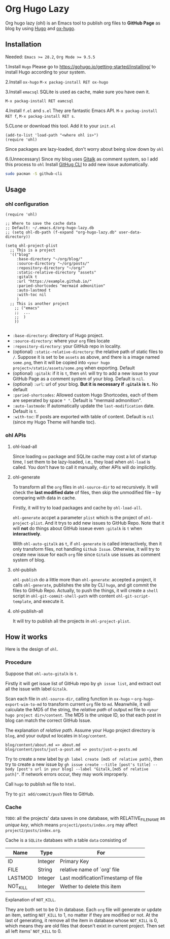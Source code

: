 * Org Hugo Lazy
Org hugo lazy (ohl) is an Emacs tool to publish org files to *GitHub Page* as blog by using [[https://gohugo.io][Hugo]] and [[https://github.com/kaushalmodi/ox-hugo][ox-hugo]].

** Installation
Needed: ~Emacs >= 28.2~, ~Org Mode >= 9.5.5~

1.Install ~Hugo~
Please go to [[https://gohugo.io/getting-started/installing/]] to install Hugo according to your system.

2.Install ~ox-hugo~
~M-x packag-install RET ox-hugo~

3.Install ~emacsql~
SQLite is used as cache, make sure you have own it.

~M-x packag-install RET eamcsql~

4.Install ~f.el~ and ~s.el~
They are fantastic Emacs API. ~M-x packag-install RET f~, ~M-x packag-install RET s~.
   
5.CLone or download this tool. Add it to your ~init.el~
#+begin_src elisp
  (add-to-list 'load-path "<where ohl is>")
  (require 'ohl)
#+end_src
Since packages are lazy-loaded, don't worry about being slow down by ~ohl~

6.(Unnecessary) Since my blog uses [[https://github.com/gitalk/gitalk/][Gitalk]] as comment system, so I add this process to ~ohl~
Install [[https://github.com/cli/cli][GitHug CLI]] to add new issue automatically.
#+begin_src bash
  sudo pacman -S github-cli
#+end_src

** Usage
*** ohl configuration
#+begin_src elisp
  (require 'ohl)

  ;; Where to save the cache data
  ;; Default: ~/.emacs.d/org-hugo-lazy.db
  ;; (setq ohl-db-path (f-expand "org-hugo-lazy.db" user-data-directory))

  (setq ohl-project-plist
	;; This is a project
	'(("blog"
	   :base-directory "~/org/blog/"
	   :source-directory "~/org/posts/"
	   :repository-directory "~/org/"
	   :static-relative-directory "assets"
	   :gitalk t
	   :url "https://example.github.io/"
	   :paried-shortcodes "mermaid admonition"
	   :auto-lastmod t
	   :with-toc nil
	   )
	;; This is another project
	  ;; ("emacs"
	  ;;  ...
	  ;;  )
	  ))

#+end_src

- ~:base-directory~: directory of Hugo project.
- ~:source-directory~: where your ~org~ files locate
- ~:repository-directory~: your GitHub repo in locality.
- (optional) ~:static-relative-directory~: the relative path of static files to ~/~. Suppose it is set to be ~assets~ as above, and there is a image named ~some.png~, then it will be copied into ~<your hugo project>/static/assets/some.png~ when exporting. Default
- (optional) ~:gitalk~: if it is ~t~, then ~ohl~ will try to add a new issue to your GitHub Page as a comment system of your blog. Default is ~nil~.
- (optional) ~:url~: url of your blog. *But it is necessary if ~:gitalk~ is ~t~.* No default
- ~:paried-shortcodes~: Allowed custom Hugo Shortcodes, each of them are seperated by space ~" "~. Default is "mermaid admonition".
- ~:auto-lastmode~: If automatically update the ~last-modification~ date. Default is ~t~.
- ~:with-toc~: If posts are exported with table of content. Default is ~nil~ (since my Hugo Theme will handle toc).

*** ohl APIs
**** ohl-load-all
Since loading ~ox~ package and SQLite cache may cost a lot of startup time, I set them to be lazy-loaded, i.e., they load when ~ohl-load~ is called. You don't have to call it manually, other APIs will do implicitly.

**** ohl-generate 
To transform all the ~org~ files in ~ohl-source-dir~ to ~md~ recursively. It will check the *last modified date* of files, then skip the unmodified file -- by comparing with data in cache.

Firstly, it will try to load packages and cache by ~ohl-load-all~.

~ohl-generate~ accpet a parameter ~plist~ which is the project of ~ohl-project-plist~. And it trys to add new issues to GitHub Repo. Note that it will *not* do things about GitHub isseue even ~:gitalk~ is ~t~ when *interactively*. 

With ~ohl-auto-gitalk~ as ~t~, if ~ohl-generate~ is called interactively, then it only transform files, not handling ~Github Issue~. Otherwise, it will try to create new issue for each ~org~ file since ~Gitalk~ use issues as comment system of blog.

**** ohl-publish
~ohl-publish~ do a little more than ~ohl-generate~: accepted a project, it calls ~ohl-generate~, publishes the site by CLI ~hugo~, and git commit the files to GitHub Repo. Actually, to push the things, it will create a ~shell~ script in ~ohl-git-commit-shell-path~ with content ~ohl-git-script-template~, and execute it.

**** ohl-publish-all
It will try to publish all the projects in ~ohl-project-plist~.

** How it works
Here is the design of ~ohl~.

*** Procedure
Suppose that ~ohl-auto-gitalk~ is ~t~.

Firstly it will get issue list of GitHub repo by ~gh issue list~, and extract out all the issue with label ~Gitalk~.

Scan each file in ~ohl-source-dir~, calling function in ~ox-hugo~ -- ~org-hugo-export-wim-to-md~ to transform current ~org~ file to ~md~. Meanwhile, it will calculate the MD5 of the string, the /relative path/ of output ~md~ file to ~<your hugo project dir>/content~. The MD5 is the unique ID, so that each post in blog can match the correct GitHub Issue.

The explanation of /relative path/. Assume your Hugo project directory is ~blog~, and your output ~md~ locates in ~blog/content~.
#+begin_src
blog/content/about.md => about.md
blog/content/posts/just-a-post.md => posts/just-a-posts.md
#+end_src

Try to create a new label by ~gh label create [md5 of relative path]~, then try to create a new issue by ~gh issue create --title [post's title] --body [post's url in your blog] --label "Gitalk,[md5 of relative path]"~. If network errors occur, they may work improperly.

Call ~hugo~ to publish ~md~ file to ~html~.

Try to ~git add/commit/push~ files to GitHub.

*** Cache
~TODO~: all the projects' data saves in one database, with RELATIVE_FILENAME as /unique key/, which means ~project1/posts/index.org~ may affect ~project2/posts/index.org~.

Cache is a ~SQLite~ databaes with a table ~data~ consisting of
| Name     | Type    | For                                |
|----------+---------+------------------------------------|
| ID       | Integer | Primary Key                        |
| FILE     | String  | relative name of `org' file        |
| LASTMOD  | Integer | Last modificationTimestamp of file |
| NOT_KILL | Integer | Wether to delete this item         |
Explanation of ~NOT_KILL~.

They are both set to be 0 in database. Each ~org~ file will generate or update an item, setting ~NOT_KILL~ to 1, no matter if they are modified or not. At the last of generating, it remove all the item in database whose ~NOT_KILL~ is 0, which means they are old files that doesn't exixt in current project. Then set all left items' ~NOT_KILL~ to 0.
